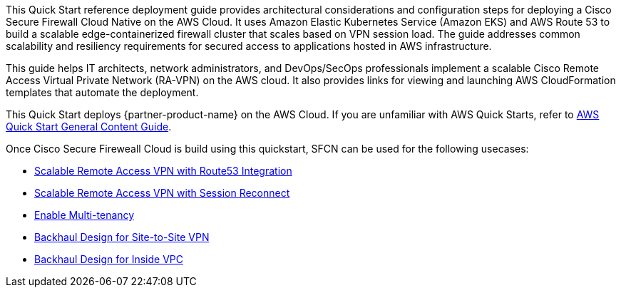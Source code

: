 This Quick Start reference deployment guide provides architectural considerations and configuration steps for deploying a Cisco Secure Firewall Cloud Native on the AWS Cloud. It uses Amazon Elastic Kubernetes Service (Amazon EKS) and AWS Route 53 to build a scalable edge-containerized firewall cluster that scales based on VPN session load. The guide addresses common scalability and resiliency requirements for secured access to applications hosted in AWS infrastructure. 

This guide helps IT architects, network administrators, and DevOps/SecOps professionals implement a scalable Cisco Remote Access Virtual Private Network (RA-VPN) on the AWS cloud. It also provides links for viewing and launching AWS CloudFormation templates that automate the deployment.

This Quick Start deploys {partner-product-name} on the AWS Cloud. If you are unfamiliar with AWS Quick Starts, refer to https://aws-ia.github.io/content/qs_info.html[AWS Quick Start General Content Guide].

// This deployment guide covers the steps necessary to deploy the Quick Start. For more advanced information on the product, troubleshooting, or additional functionality, see the https://{quickstart-github-org}.github.io/{quickstart-project-name}/operational/index.html[Operational guide].

// For information on using this Quick Start for migrations, see the https://{quickstart-github-org}.github.io/{quickstart-project-name}/migration/index.html[Migration guide].

Once Cisco Secure Fireweall Cloud is build using this quickstart, SFCN can be used for the following usecases: 

* https://www.cisco.com/c/en/us/td/docs/security/secure-firewall/cloud-native/getting-started/secure-firewall-cloud-native-gsg/sfcn-vpn-route53.html[Scalable Remote Access VPN with Route53 Integration^]
* https://www.cisco.com/c/en/us/td/docs/security/secure-firewall/cloud-native/getting-started/secure-firewall-cloud-native-gsg/m_ra-vpn-with-session-reconnect.html[Scalable Remote Access VPN with Session Reconnect^]
* https://www.cisco.com/c/en/us/td/docs/security/secure-firewall/cloud-native/getting-started/secure-firewall-cloud-native-gsg/sfcn-advanced.html#Cisco_Concept.dita_c425d95d-3609-45c5-9f43-1cddc1c32db9[Enable Multi-tenancy^]
* https://www.cisco.com/c/en/us/td/docs/security/secure-firewall/cloud-native/getting-started/secure-firewall-cloud-native-gsg/sfcn-vpn-l2l.html[Backhaul Design for Site-to-Site VPN^]
* https://www.cisco.com/c/en/us/td/docs/security/secure-firewall/cloud-native/getting-started/secure-firewall-cloud-native-gsg/sfcn-vpn-inside-vpc.html[Backhaul Design for Inside VPC^]

